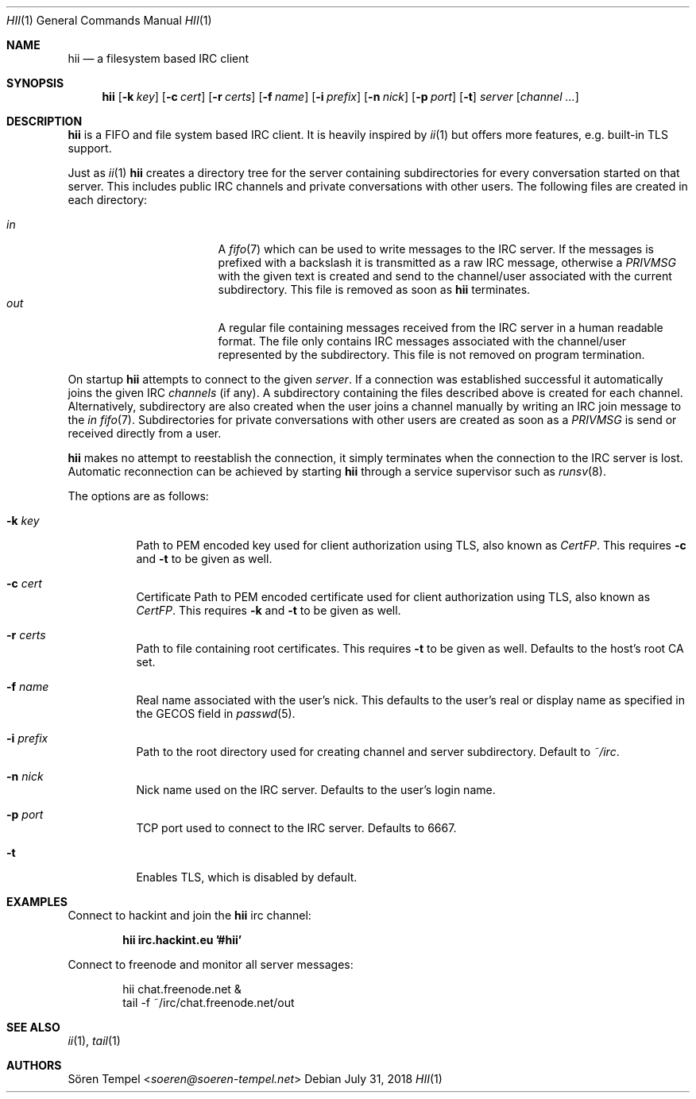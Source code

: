 .Dd $Mdocdate: July 31 2018 $
.Dt HII 1
.Os
.Sh NAME
.Nm hii
.Nd a filesystem based IRC client
.Sh SYNOPSIS
.Nm hii
.Op Fl k Pa key
.Op Fl c Pa cert
.Op Fl r Pa certs
.Op Fl f Ar name
.Op Fl i Pa prefix
.Op Fl n Ar nick
.Op Fl p Ar port
.Op Fl t
.Ar server
.Op Ar channel ...
.Sh DESCRIPTION
.Nm
is a FIFO and file system based IRC client.
It is heavily inspired by
.Xr ii 1
but offers more features, e.g. built-in TLS support.
.Pp
Just as
.Xr ii 1
.Nm
creates a directory tree for the server containing subdirectories for
every conversation started on that server.
This includes public IRC channels and private conversations with other users.
The following files are created in each directory:
.Pp
.Bl -tag -width "-nosplitX" -offset indent -compact
.It Pa in
A
.Xr fifo 7
which can be used to write messages to the IRC server.
If the messages is prefixed with a backslash it is transmitted as a raw
IRC message, otherwise a
.Em PRIVMSG
with the given text is created and send to the channel/user associated
with the current subdirectory.
This file is removed as soon as
.Nm
terminates.
.It Pa out
A regular file containing messages received from the IRC server in a
human readable format.
The file only contains IRC messages associated with the channel/user
represented by the subdirectory.
This file is not removed on program termination.
.El
.Pp
On startup
.Nm
attempts to connect to the given
.Ar server .
If a connection was established successful it automatically joins the
given IRC
.Ar channels
(if any). A subdirectory containing the files described above is created
for each channel.
Alternatively, subdirectory are also created when the user joins a
channel manually by writing an IRC join message to the
.Pa in
.Xr fifo 7 .
Subdirectories for private conversations with other users are created as
soon as a
.Em PRIVMSG
is send or received directly from a user.
.Pp
.Nm
makes no attempt to reestablish the connection, it simply terminates
when the connection to the IRC server is lost.
Automatic reconnection can be achieved by starting
.Nm
through a service supervisor such as
.Xr runsv 8 .
.Pp
The options are as follows:
.Bl -tag -width Ds
.It Fl k Pa key
Path to PEM encoded key used for client authorization using TLS, also
known as
.Em CertFP .
This requires
.Fl c
and
.Fl t
to be given as well.
.It Fl c Pa cert
Certificate
Path to PEM encoded certificate used for client authorization using TLS,
also known as
.Em CertFP .
This requires
.Fl k
and
.Fl t
to be given as well.
.It Fl r Pa certs
Path to file containing root certificates.
This requires
.Fl t
to be given as well.
Defaults to the host's root CA set.
.It Fl f Ar name
Real name associated with the user's nick.
This defaults to the user's real or display name as specified in the
GECOS field in
.Xr passwd 5 .
.It Fl i Pa prefix
Path to the root directory used for creating channel and server
subdirectory.
Default to
.Pa ~/irc .
.It Fl n Ar nick
Nick name used on the IRC server.
Defaults to the user's login name.
.It Fl p Ar port
TCP port used to connect to the IRC server.
Defaults to 6667.
.It Fl t
Enables TLS, which is disabled by default.
.El
.Sh EXAMPLES
Connect to hackint and join the
.Nm
irc channel:
.Pp
.Dl hii irc.hackint.eu '#hii'
.Pp
Connect to freenode and monitor all server messages:
.Bd -literal -offset indent
hii chat.freenode.net &
tail -f ~/irc/chat.freenode.net/out
.Ed
.Sh SEE ALSO
.Xr ii 1 ,
.Xr tail 1
.Sh AUTHORS
.An Sören Tempel Aq Mt soeren@soeren-tempel.net
